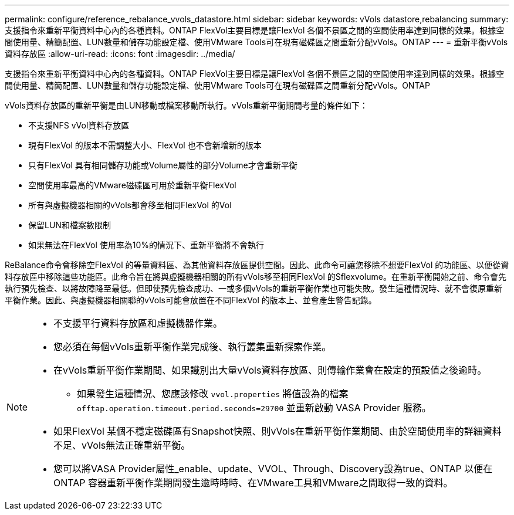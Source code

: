 ---
permalink: configure/reference_rebalance_vvols_datastore.html 
sidebar: sidebar 
keywords: vVols datastore,rebalancing 
summary: 支援指令來重新平衡資料中心內的各種資料。ONTAP FlexVol主要目標是讓FlexVol 各個不景區之間的空間使用率達到同樣的效果。根據空間使用量、精簡配置、LUN數量和儲存功能設定檔、使用VMware Tools可在現有磁碟區之間重新分配vVols。ONTAP 
---
= 重新平衡vVols資料存放區
:allow-uri-read: 
:icons: font
:imagesdir: ../media/


[role="lead"]
支援指令來重新平衡資料中心內的各種資料。ONTAP FlexVol主要目標是讓FlexVol 各個不景區之間的空間使用率達到同樣的效果。根據空間使用量、精簡配置、LUN數量和儲存功能設定檔、使用VMware Tools可在現有磁碟區之間重新分配vVols。ONTAP

vVols資料存放區的重新平衡是由LUN移動或檔案移動所執行。vVols重新平衡期間考量的條件如下：

* 不支援NFS vVol資料存放區
* 現有FlexVol 的版本不需調整大小、FlexVol 也不會新增新的版本
* 只有FlexVol 具有相同儲存功能或Volume屬性的部分Volume才會重新平衡
* 空間使用率最高的VMware磁碟區可用於重新平衡FlexVol
* 所有與虛擬機器相關的vVols都會移至相同FlexVol 的Vol
* 保留LUN和檔案數限制
* 如果無法在FlexVol 使用率為10%的情況下、重新平衡將不會執行


ReBalance命令會移除空FlexVol 的等量資料區、為其他資料存放區提供空間。因此、此命令可讓您移除不想要FlexVol 的功能區、以便從資料存放區中移除這些功能區。此命令旨在將與虛擬機器相關的所有vVols移至相同FlexVol 的Sflexvolume。在重新平衡開始之前、命令會先執行預先檢查、以將故障降至最低。但即使預先檢查成功、一或多個vVols的重新平衡作業也可能失敗。發生這種情況時、就不會復原重新平衡作業。因此、與虛擬機器相關聯的vVols可能會放置在不同FlexVol 的版本上、並會產生警告記錄。

[NOTE]
====
* 不支援平行資料存放區和虛擬機器作業。
* 您必須在每個vVols重新平衡作業完成後、執行叢集重新探索作業。
* 在vVols重新平衡作業期間、如果識別出大量vVols資料存放區、則傳輸作業會在設定的預設值之後逾時。
+
** 如果發生這種情況、您應該修改 `vvol.properties` 將值設為的檔案 `offtap.operation.timeout.period.seconds=29700` 並重新啟動 VASA Provider 服務。


* 如果FlexVol 某個不穩定磁碟區有Snapshot快照、則vVols在重新平衡作業期間、由於空間使用率的詳細資料不足、vVols無法正確重新平衡。
* 您可以將VASA Provider屬性_enable、update、VVOL、Through、Discovery設為true、ONTAP 以便在ONTAP 容器重新平衡作業期間發生逾時時時、在VMware工具和VMware之間取得一致的資料。


====